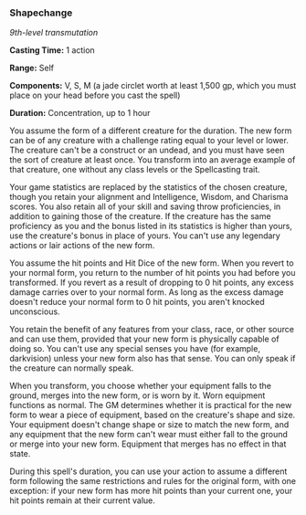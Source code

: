 *** Shapechange
:PROPERTIES:
:CUSTOM_ID: shapechange
:END:
/9th-level transmutation/

*Casting Time:* 1 action

*Range:* Self

*Components:* V, S, M (a jade circlet worth at least 1,500 gp, which you
must place on your head before you cast the spell)

*Duration:* Concentration, up to 1 hour

You assume the form of a different creature for the duration. The new
form can be of any creature with a challenge rating equal to your level
or lower. The creature can't be a construct or an undead, and you must
have seen the sort of creature at least once. You transform into an
average example of that creature, one without any class levels or the
Spellcasting trait.

Your game statistics are replaced by the statistics of the chosen
creature, though you retain your alignment and Intelligence, Wisdom, and
Charisma scores. You also retain all of your skill and saving throw
proficiencies, in addition to gaining those of the creature. If the
creature has the same proficiency as you and the bonus listed in its
statistics is higher than yours, use the creature's bonus in place of
yours. You can't use any legendary actions or lair actions of the new
form.

You assume the hit points and Hit Dice of the new form. When you revert
to your normal form, you return to the number of hit points you had
before you transformed. If you revert as a result of dropping to 0 hit
points, any excess damage carries over to your normal form. As long as
the excess damage doesn't reduce your normal form to 0 hit points, you
aren't knocked unconscious.

You retain the benefit of any features from your class, race, or other
source and can use them, provided that your new form is physically
capable of doing so. You can't use any special senses you have (for
example, darkvision) unless your new form also has that sense. You can
only speak if the creature can normally speak.

When you transform, you choose whether your equipment falls to the
ground, merges into the new form, or is worn by it. Worn equipment
functions as normal. The GM determines whether it is practical for the
new form to wear a piece of equipment, based on the creature's shape and
size. Your equipment doesn't change shape or size to match the new form,
and any equipment that the new form can't wear must either fall to the
ground or merge into your new form. Equipment that merges has no effect
in that state.

During this spell's duration, you can use your action to assume a
different form following the same restrictions and rules for the
original form, with one exception: if your new form has more hit points
than your current one, your hit points remain at their current value.
